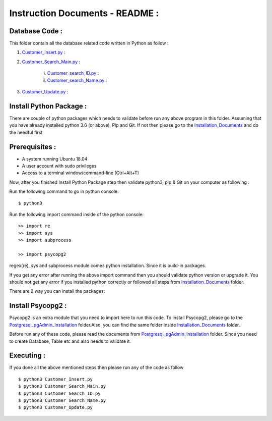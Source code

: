 Instruction Documents - README :
**********************************


Database Code :
-----------------------------------

This folder contain all the database related code written in Python as follow :

1. Customer_Insert.py_ :

2. Customer_Search_Main.py_ :

    i. Customer_search_ID.py_ :
    ii. Customer_search_Name.py_ :

3. Customer_Update.py_ :

.. _Customer_Insert.py :
.. _Customer_Search_Main.py :
.. _Customer_search_ID.py :
.. _Customer_search_Name.py :
.. _Customer_Update.py :


Install Python Package :
-----------------------------------
There are couple of python packages which needs to validate before run any above
program in this folder. Assuming that you have already installed python 3.6
(or above), Pip and Git. If not then please go to the Installation_Documents_ and
do the needful first

.. _Installation_Documents: https://github.com/ripanmukherjee/Robotic-Greeter/tree/master/Development/Installation_Documents

Prerequisites :
-----------------------------------
* A system running Ubuntu 18.04
* A user account with sudo privileges
* Access to a terminal window/command-line (Ctrl+Alt+T)



Now, after you finished Install Python Package step then validate python3, pip &
Git on your computer as following :

Run the following command to go in python console::

    $ python3

Run the following import command inside of the python console::

    >> import re
    >> import sys
    >> import subprocess

    >> import psycopg2

regex(re), sys and subprocess module comes python installation. Since it is
build-in packages.

If you get any error after running the above import command then you should validate
python version or upgrade it. You should not get any error if you installed python
correctly or followed all steps from Installation_Documents_ folder.

There are 2 way you can install the packages:

Install Psycopg2 :
-----------------------------------
Psycopg2 is an extra module that you need to import here to run this code. To
install Psycopg2, please go to the Postgresql_pgAdmin_Installation_ folder.Also,
you can find the same folder inside Installation_Documents_ folder.

Before run any of these code, please read the documents from
Postgresql_pgAdmin_Installation_ folder. Since you need to create Database, Table
etc and also needs to validate it.

.. _Postgresql_pgAdmin_Installation:

Executing :
-------------
If you done all the above mentioned steps then please run any of the code as
follow ::

    $ python3 Customer_Insert.py
    $ python3 Customer_Search_Main.py
    $ python3 Customer_Search_ID.py
    $ python3 Customer_Search_Name.py
    $ python3 Customer_Update.py

